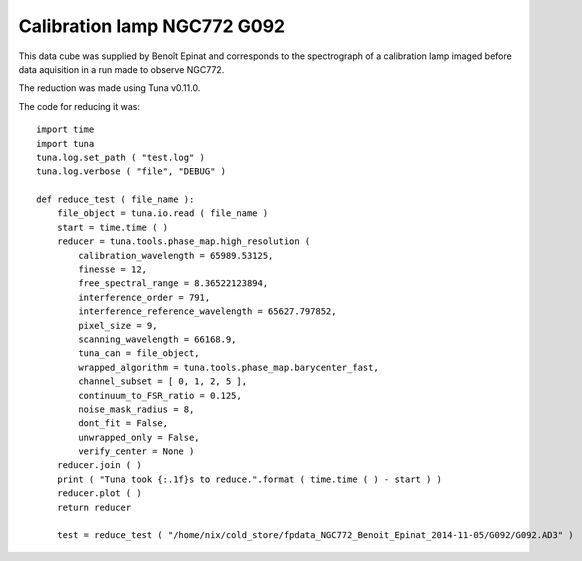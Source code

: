 .. _example_g092_label:

Calibration lamp NGC772 G092
============================

This data cube was supplied by Benoît Epinat and corresponds to the spectrograph of a calibration lamp imaged before data aquisition in a run made to observe NGC772.

The reduction was made using Tuna v0.11.0.

The code for reducing it was::

  import time
  import tuna
  tuna.log.set_path ( "test.log" )
  tuna.log.verbose ( "file", "DEBUG" )
  
  def reduce_test ( file_name ):
      file_object = tuna.io.read ( file_name )
      start = time.time ( )
      reducer = tuna.tools.phase_map.high_resolution (
          calibration_wavelength = 65989.53125,
          finesse = 12,
          free_spectral_range = 8.36522123894,
          interference_order = 791,
          interference_reference_wavelength = 65627.797852,
          pixel_size = 9,
          scanning_wavelength = 66168.9,
          tuna_can = file_object,
          wrapped_algorithm = tuna.tools.phase_map.barycenter_fast,
          channel_subset = [ 0, 1, 2, 5 ],
          continuum_to_FSR_ratio = 0.125,
          noise_mask_radius = 8,
          dont_fit = False,
          unwrapped_only = False,
          verify_center = None )
      reducer.join ( )
      print ( "Tuna took {:.1f}s to reduce.".format ( time.time ( ) - start ) )
      reducer.plot ( )
      return reducer
      
      test = reduce_test ( "/home/nix/cold_store/fpdata_NGC772_Benoit_Epinat_2014-11-05/G092/G092.AD3" )

.. image:: images/example_g092_1.png
.. image:: images/example_g092_2.png
.. image:: images/example_g092_3.png
.. image:: images/example_g092_4.png
.. image:: images/example_g092_5.png
.. image:: images/example_g092_6.png
.. image:: images/example_g092_7.png
.. image:: images/example_g092_8.png
.. image:: images/example_g092_9.png
.. image:: images/example_g092_10.png
.. image:: images/example_g092_11.png
.. image:: images/example_g092_12.png
.. image:: images/example_g092_13.png
